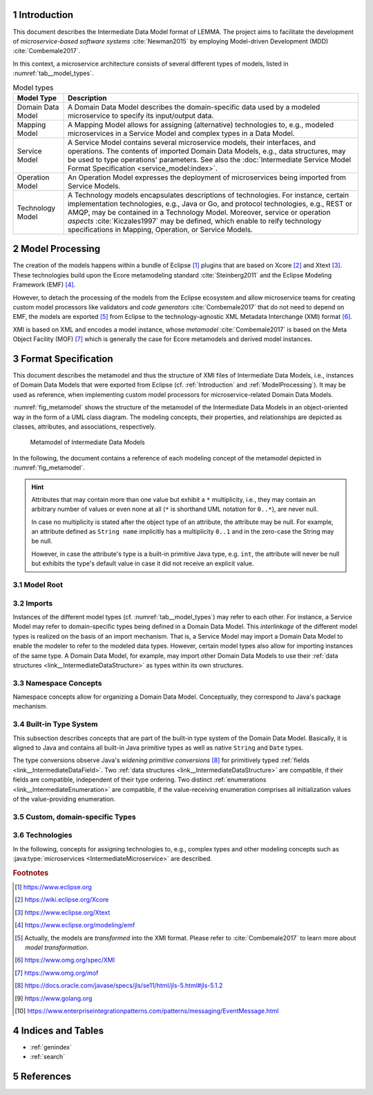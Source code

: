 .. sectnum::

.. _Introduction:

Introduction
============

This document describes the Intermediate Data Model format of LEMMA.
The project aims 
to facilitate the development of *microservice-based software systems* 
:cite:`Newman2015` by employing Model-driven Development (MDD) 
:cite:`Combemale2017`.

In this context, a microservice architecture consists of several different types
of models, listed in :numref:`tab__model_types`.

.. _tab__model_types:

.. table:: Model types

    =================   ========================================================
    **Model Type**      **Description**
    -----------------   --------------------------------------------------------
    Domain Data Model   A Domain Data Model describes the domain-specific data 
                        used by a modeled microservice to specify its 
                        input/output data.
    Mapping Model       A Mapping Model allows for assigning (alternative) 
                        technologies to, e.g., modeled microservices in a
                        Service Model and complex types in a Data Model.
    Service Model       A Service Model contains several microservice models, 
                        their interfaces, and operations. The contents of 
                        imported Domain Data Models, e.g., data structures, may 
                        be used to type operations' parameters. See also the 
                        :doc:`Intermediate Service Model Format Specification 
                        <service_model:index>`.
    Operation Model     An Operation Model expresses the deployment of 
                        microservices being imported from Service Models.
    Technology Model    A Technology models encapsulates descriptions of 
                        technologies. For instance, certain implementation 
                        technologies, e.g., Java or Go, and protocol 
                        technologies, e.g., REST or AMQP, may be contained in a
                        Technology Model. Moreover, service or operation 
                        *aspects* :cite:`Kiczales1997` may be defined, which 
                        enable to reify technology specifications in Mapping, 
                        Operation, or Service Models.
    =================   ========================================================

.. _ModelProcessing:

Model Processing
================
The creation of the models happens within a bundle of Eclipse [#eclipse]_ 
plugins that are based on Xcore [#xcore]_ and Xtext [#xtext]_. These 
technologies build upon the Ecore metamodeling standard :cite:`Steinberg2011`
and the Eclipse Modeling Framework (EMF) [#emf]_.

However, to detach the processing of the models from the Eclipse ecosystem and 
allow microservice teams for creating custom model processors like validators 
and *code generators* :cite:`Combemale2017` that do not need to depend on EMF, 
the models are exported [#model-export]_ from Eclipse to the technology-agnostic
XML Metadata Interchange (XMI) format [#xmi]_.

XMI is based on XML and encodes a model instance, whose *metamodel*
:cite:`Combemale2017` is based on the Meta Object Facility (MOF) [#mof]_ which
is generally the case for Ecore metamodels and derived model instances.

Format Specification
====================
This document describes the metamodel and thus the structure of XMI files of
Intermediate Data Models, i.e., instances of Domain Data Models that were
exported from Eclipse (cf. :ref:`Introduction` and :ref:`ModelProcessing`). It 
may be used as reference, when implementing custom model processors for 
microservice-related Domain Data Models.

:numref:`fig_metamodel` shows the structure of the metamodel of the Intermediate
Data Models in an object-oriented way in the form of a UML class diagram. The
modeling concepts, their properties, and relationships are depicted as classes, 
attributes, and associations, respectively.

.. _fig_metamodel:

.. figure:: figures/metamodel.png
    :target: _images/metamodel.png

    Metamodel of Intermediate Data Models

In the following, the document contains a reference of each modeling concept of 
the metamodel depicted in :numref:`fig_metamodel`.

.. HINT::

    Attributes that may contain more than one value but exhibit a ``*`` 
    multiplicity, i.e., they may contain an arbitrary number of values or even
    none at all (``*`` is shorthand UML notation for ``0..*``), are never null.

    In case no multiplicity is stated after the object type of an attribute, the
    attribute may be null. For example, an attribute defined as ``String name``
    implicitly has a multiplicity ``0..1`` and in the zero-case the String may
    be null.

    However, in case the attribute's type is a built-in primitive Java type, 
    e.g. ``int``, the attribute will never be null but exhibits the type's 
    default value in case it did not receive an explicit value.

Model Root
----------

.. _link__IntermediateDataModel:

.. java:type:: class IntermediateDataModel

    Root of the Intermediate Data Model instance.

    .. py:attribute:: String[1] sourceModelUri

        `\"file\"` URI pointing to the source Data Model file from which this
        model was derived.

    .. py:attribute:: IntermediateImport[*] imports

        References to Intermediate Data Model instances that were 
        imported into the source Domain Data Model 
        (cf. :py:class:`IntermediateImport`).

    .. py:attribute:: IntermediateVersion[*] versions

        Versions being defined in the source Domain Data Model (cf. 
        :py:class:`IntermediateVersion`).    

    .. py:attribute:: IntermediateContext[*] contexts

        Contexts being defined in the source Domain Data Model (cf. 
        :py:class:`IntermediateContext`). If a Domain Data Model has 
        ``versions``, it may not have ``contexts`` under the model root. They
        are, instead, encapsulated within the ``versions`` attribute.

    .. py:attribute:: IntermediateComplexType[*] complexTypes

        :ref:`IntermediateDataStructure <link__IntermediateDataStructure>`,
        :ref:`IntermediateListType <link__IntermediateListType>`, and
        :ref:`IntermediateEnumeration <link__IntermediateEnumeration>`
        instances being defined in the source Domain Data Model. If a Domain 
        Data Model has ``versions`` or ``contexts``, it may not have 
        ``complexTypes`` under the model root. They are, instead, encapsulated 
        within the ``versions`` or ``contexts`` attributes.

    .. NOTE::

        At least one of the attributes ``versions``, ``contexts``, and
        ``compexTypes`` will have values, because empty Domain Data Models are 
        not allowed.

Imports
-------

Instances of the different model types (cf. :numref:`tab__model_types`) may 
refer to each other. For instance, a Service Model may refer to domain-specific
types being defined in a Domain Data Model. This *interlinkage* of the different
model types is realized on the basis of an import mechanism. That is, a Service 
Model may import a Domain Data Model to enable the modeler to refer to the 
modeled data types. However, certain model types also allow for importing 
instances of the same type. A Domain Data Model, for example, may import other 
Domain Data Models to use their 
:ref:`data structures <link__IntermediateDataStructure>` as types within its own
structures.

.. _link__IntermediateImport:

.. java:type:: class IntermediateImport

    Concept to represent the import of a Domain Data Model into the source 
    Domain Data Model.

    .. py:attribute:: String[1] name

        Unique alias name of the import.

    .. py:attribute:: String[1] importUri

        Unique `"file"` URI that points to the location of the imported Data 
        Model, which itself is an Intermediate Data Model instance.

    .. _link__IntermediateImport_importTypeName:

    .. py:attribute:: String[1] importTypeName

        Name of the import type. In the context of Domain Data Models, the value
        of this attribute is always \"DATATYPES\".

    .. py:attribute:: IntermediateDataModel[1] dataModel

        Link to the containing :py:class:`IntermediateDataModel` instance.

    .. py:method:: String[1] getImportTypeNameForDatatypes()

        Helper that returns the name of the import type for data types. This
        method will always return the value \"DATATYPES\". This corresponds to 
        the possible value of the 
        :ref:`importTypeName <link__IntermediateImport_importTypeName>`
        attribute.

Namespace Concepts
------------------

Namespace concepts allow for organizing a Domain Data Model. Conceptually, they 
correspond to Java's package mechanism.

.. _link__IntermediateVersion:

.. java:type:: class IntermediateVersion

    A namespace concept to organize evolved contents of a Domain Data Model in 
    different versions.

    .. py:attribute:: String[1] name

        Unique name of the version.

    .. py:attribute:: IntermediateComplexType [*] complexTypes

        Complex types defined directly within the version.

    .. py:attribute:: IntermediateContext[*] contexts

        Contexts encapsulated by the version. 

    .. NOTE::

        Either the ``complexTypes`` or the ``contexts`` attribute will contain 
        values, but neither both of the same :py:class:`IntermediateVersion` 
        instance.

    .. py:attribute:: IntermediateDataModel[1] dataModel

        Link to the containing :py:class:`IntermediateDataModel` instance.

.. _link__IntermediateContext:

.. java:type:: class IntermediateContext

    A namespace concept to organize domain-specific types of a Domain Data Model
    in semantic domains that may correspond to Bounded Contexts 
    :cite:`Evans2004`.
    
    .. NOTE::
        
        Contexts may not be nested.

    .. _link__IntermediateContext_name:

    .. py:attribute:: String[1] name

        Name of the context. Is unique within the 
        :py:class:`IntermediateDataModel` or :py:class:`IntermediateVersion` 
        instance that contains the context.

    .. py:attribute:: String[1] qualifiedName

        Qualified name of the context. The qualified name of the context
        consists of the name of the :ref:`version <link__IntermediateVersion>` 
        if any and the name of the context separated by a dot. In case the 
        context is not part of a :ref:`version <link__IntermediateVersion>`, the
        qualifiedName equals the context's 
        :ref:`name <link__IntermediateContext_name>`.

    .. HINT::

        The :py:class:`IntermedateVersion` class does not comprise a 
        ``qualifiedName`` attribute, because versions may not be contained
        within an instance of another model concept's class except for the
        nameless :ref:`model root <link__IntermediateDataModel>`.

    .. py:attribute:: IntermediateComplexType[1..*] complexTypes

        :ref:`Complex types <link__IntermediateComplexType>` being defined 
        within the context.

    .. py:attribute:: IntermediateDataModel dataModel

        Link to the containing :py:class:`IntermediateDataModel` instance.

    .. py:attribute:: IntermediateVersion version

        Link to the containing :py:class:`IntermediateVersion` instance.

    .. NOTE::

        Only one of the attributes ``dataModel`` or ``version`` has a value,
        depending on whether the context is defined directly under the
        :ref:`model root <link__IntermediateDataModel>` or within a
        :ref:`version <link__IntermediateVersion>`.

.. _link__built_in_type_system:

Built-in Type System
--------------------

This subsection describes concepts that are part of the built-in type system of
the Domain Data Model. Basically, it is aligned to Java and contains all 
built-in Java primitive types as well as native ``String`` and ``Date`` types.

The type conversions observe Java's *widening primitive conversions* 
[#java-type-conversions]_ for primitively typed 
:ref:`fields <link__IntermediateDataField>`. Two 
:ref:`data structures <link__IntermediateDataStructure>` are compatible, if
their fields are compatible, independent of their type ordering. Two distinct
:ref:`enumerations <link__IntermediateEnumeration>` are compatible, if the 
value-receiving enumeration comprises all initialization values of the
value-providing enumeration.

.. _link__IntermediateTypeKind:

.. cpp:enum:: IntermediateTypeKind

    Enumeration to specify the kind of an :py:class:`IntermediateType` instance
    being referenced in some place.

    .. cpp:enumerator:: ENUMERATION

        Referenced type is an 
        :ref:`IntermediateEnumeration <link__IntermediateEnumeration>`.

    .. cpp:enumerator:: LIST

        Referenced type is an 
        :ref:`IntermediateListType <link__IntermediateListType>`.

    .. cpp:enumerator:: PRIMITIVE
    
        Referenced type is an 
        :ref:`IntermediatePrimitiveType <link__IntermediatePrimitiveType>`.

    .. cpp:enumerator:: STRUCTURE
    
        Referenced type is an 
        :ref:`IntermediateDataStructure <link__IntermediateDataStructure>`.

.. _link__IntermediateTypeOrigin:

.. cpp:enum:: IntermediateTypeOrigin

    Enumeration to specify the origin of an :py:class:`IntermediateType` 
    instance being referenced in some place.

    .. cpp:enumerator:: DATA_MODEL

        Type is an 
        :ref:`IntermediateComplexType <link__IntermediateComplexType>` defined 
        in a Domain Data Model.

    .. cpp:enumerator:: BUILTIN

        Type is a built-in type.

    .. cpp:enumerator:: TECHNOLOGY

        Type is technology-specific. Technology-specific types may be used to
        map built-in primitive types to technology-specific types, e.g., 
        ``float`` to ``float32`` in the Go programming language [#golang]_.
        Moreover, they may be used to declare technology-specific structure or
        list types. Code generators need to be able to interpret 
        technology-specific types that were defined in a Technology Model (cf.
        :numref:`tab__model_types`).

    .. HINT::

        Currently, the following combinations of 
        :cpp:enum:`IntermediateTypeKind` and :cpp:enum:`IntermediateTypeOrigin`
        values are possible:

        ===========   ======================
        **Kind**      **Origin**
        -----------   ----------------------
        ENUMERATION   DATA_MODEL
        LIST          DATA_MODEL, TECHNOLOGY
        PRIMITIVE     BUILTIN, TECHNOLOGY
        STRUCTURE     DATA_MODEL, TECHNOLOGY
        ===========   ======================

.. _link__IntermediateType:

.. java:type:: abstract class IntermediateType

    Abstract super class for all types.

    .. py:attribute:: String[1] name

        Name of the unique. Unique within the respective context.

    .. py:attribute:: IntermediateTypeOrigin[1] origin

        :ref:`Origin <link__IntermediateTypeOrigin>` of the type.

    .. py:attribute:: IntermediateTypeKind[1] kind

        :ref:`Kind <link__IntermediateTypeKind>` of the type.

    .. py:attribute:: IntermediateDataField[1] dataField

        :ref:`Data field <link__IntermediateDataField>` that is typed by this
        type's instance.

.. _link__IntermediatePrimitiveType:

.. java:type:: class IntermediatePrimitiveType extends IntermediateType

    Representation of a primitive type being used within the Domain Data Model.

    .. py:attribute:: Integer size

        Size of the primitive type in bits. The built-in primitive types have
        the following sizes:

        =========   ==================
        **Type**    **Size (in bits)**
        ---------   ------------------
        boolean     1
        byte        8
        char        16
        date        null (object type)
        double      64
        float       32
        int         32
        long        64
        short       16
        string      null (object type)
        =========   ==================

    .. py:attribute:: IntermediateDataField initializedDataField

        Link to the 
        :ref:`IntermediateDataField <link__IntermediateDataField>` whose
        initialization value is compatible with this primitive type.

    .. py:attribute:: IntermediateEnumerationField initializedEnumerationField

        Link to the 
        :ref:`IntermediateEnumerationField <link__IntermediateEnumerationField>`
        whose initialization value is compatible with this primitive type.
        
.. _link__custom_types:

Custom, domain-specific Types
-----------------------------

.. _link__IntermediateComplexType:

.. java:type:: class IntermediateComplexType extends IntermediateType

    Super class of complex types like 
    :ref:`IntermediateDataStructure <link__IntermediateDataStructure>`,
    :ref:`IntermediateListType <link__IntermediateListType>`, and
    :ref:`IntermediateEnumeration <link__IntermediateEnumeration>`.

    .. py:attribute:: String[1] qualifiedName

        Qualified name of the type. This corresponds to the name of the type
        prefixed by its :ref:`version <link__IntermediateVersion>` if any and
        its :ref:`context <link__IntermediateContext>` if any. The qualifying
        fragments are separated by dots.

    .. py:attribute:: IntermediateDataModel dataModel

        Link to the containing :py:class:`IntermediateDataModel` instance.

    .. py:attribute:: IntermediateVersion version

        Link to the containing :py:class:`IntermediateVersion` instance.

    .. py:attribute:: IntermediateContext context

        Link to the containing :py:class:`IntermediateContext` instance.

    .. NOTE::

        Only one of the attributes ``dataModel``, ``version``, or ``context``
        has a value, depending on whether the type is defined directly under the
        :ref:`model root <link__IntermediateDataModel>`, or within a
        :ref:`version <link__IntermediateVersion>` or
        :ref:`context <link__IntermediateContext>`.

.. java:type:: class IntermediateImportedComplexType extends \
    IntermediateComplexType

    This class represents an 
    :ref:`IntermediateComplexType <link__IntermediateComplexType>` that has been
    imported from another Domain Data Model.

    .. py:attribute:: IntermediateImport[1] import

        The :ref:`import <link__IntermediateImport>` from which the complex
        type originates.

.. _link__IntermediateDataStructure:

.. java:type:: class IntermediateDataStructure extends IntermediateComplexType

    A domain-specific data structure that usually comprises a variety of typed
    data fields.

    .. _link__IntermediateDataStructure_featureNames:

    .. py:attribute:: String[*] featureNames

        This attribute contains the names of all features specified for the data
        structure. The following values are possible:

        ======================   ===============================================
        **Feature Name**         **Description**
        ----------------------   -----------------------------------------------
               AGGREGATE         Data structure is an Aggregate in the sense of
                                 Domain-driven Design (DDD) :cite:`Evans2004`.
        ----------------------   -----------------------------------------------
          APPLICATION_SERVICE    Data structure is a Service with application
                                 focus in the sense of DDD.
        ----------------------   -----------------------------------------------
             DOMAIN_EVENT        Data structure is a Domain Event 
                                 [#enterprise-patterns-event-message]_.
        ----------------------   -----------------------------------------------
            DOMAIN_SERVICE       Data structure is a Service with domain focus
                                 in the sense of DDD.
        ----------------------   -----------------------------------------------
                ENTITY           Data structure is an Entity in the sense of 
                                 DDD.
        ----------------------   -----------------------------------------------
                FACTORY          Data structure is a Factory in the sense of
                                 DDD.
        ----------------------   -----------------------------------------------
        INFRASTRUCTURE_SERVICE   Data structure is a Service with infrastructure
                                 focus in the sense of DDD.
        ----------------------   -----------------------------------------------
               REPOSITORY        Data structure is a Repository in the sense of
                                 DDD.
        ----------------------   -----------------------------------------------
                SERVICE          Data structure is a Service in the sense of
                                 DDD.
        ----------------------   -----------------------------------------------
             SPECIFICATION       Data structure is a Specification in the sense
                                 of DDD.
        ----------------------   -----------------------------------------------
              VALUE_OBJECT       Data structure is a Value Object in the sense
                                 of DDD.
        ======================   ===============================================

        .. NOTE::

            DDD-related features should follow the constraints described in
            :cite:`Anon`. The Data Modeling Language currently issues 
            a warning in case they are violated. Code generators are free to
            also check the constraints and deny code generation in case they are
            violated.

    .. py:attribute:: IntermediateDataStructure super

        The super data structure from which this data structure inherits.

        .. NOTE::

            The modeling language for creating Domain Data Models supports 
            single inheritance only. Furthermore, the super data structure must 
            be defined within the same Domain Data Model. It cannot be imported 
            from another Domain Data Model.

    .. py:attribute:: IntermediateDataField[*] dataFields

        Data fields of the structure.

        .. HINT::

            In case the data structure inherits from a super data structure, the
            data fields also contain inherited, non-hidden data fields from the
            inheritance hierarchy, i.e., the *effective fields* of the 
            structure. The inherited fields can be distinguished from \"local\" 
            fields of the structure on the basis of the
            :ref:`IntermediateDataField.inherited 
            <link__IntermediateDataField_inherited>` attribute.

    .. py:attribute:: IntermediateDataOperation[*] operations

        Operations of the structure.

        .. HINT::

            In case the data structure inherits from a super data structure, the
            operations also contain inherited, non-hidden operations from the
            inheritance hierarchy, i.e., the *effective operations* of the 
            structure. The inherited operations can be distinguished from 
            \"local\" operations of the structure on the basis of the
            :ref:`IntermediateDataOperation.inherited 
            <link__IntermediateDataOperation_inherited>` attribute.

.. _link__IntermediateDataOperation:

.. java:type:: class IntermediateDataOperation

    An operation within an 
    :ref:`IntermediateDataStructure <link__IntermediateDataStructure>`.

    .. py:attribute:: String[1] name

        Unique name of the operation.

    .. py:attribute:: String[1] qualifiedName

        Qualified name of the operation. This is the operation's name prefixed
        by the qualified name of the surrounding 
        :ref:`data structure <link__IntermediateDataStructure>`. The name
        fragments are separated by dots.

    .. py:attribute:: boolean hidden

        Flag to indicate whether the operation is hidden or not. Semantically,
        this flag corresponds to Java's ``private`` accessibility specifier.
        However, its functionality differs in that an inherited operation may be
        set to hidden. That is, operations' visibility may be overridden. A 
        hidden operation is not visible in any of the following levels of the 
        inheritance hierarchy.

    .. _link__IntermediateDataOperation_inherited:
    
    .. py:attribute:: boolean inherited
      
        Flag to indicate whether this operation was inherited from a super
        :ref:`structure <link__IntermediateDataStructure>`.
    
    .. py:attribute:: String[*] featureNames

        This attribute contains the names of all features specified for the data
        operation. The following values are possible:

        ================   =====================================================
        **Feature Name**         **Description**
        ----------------   -----------------------------------------------------
             CLOSURE       Data operation is a Closure in the sense of DDD.
        ----------------   -----------------------------------------------------
           IDENTIFIER      Data operation acts as identifier for an Entity in
                           the sense of DDD (see also 
                           :ref:`IntermediateDataStructure.featureNames 
                           <link__IntermediateDataStructure_featureNames>`).
        ----------------   -----------------------------------------------------
        SIDE_EFFECT_FREE   Data operation is side-effect-free in the sense of 
                           DDD.
        ----------------   -----------------------------------------------------
            VALIDATOR      Data operation acts as validator for a Specification
                           in the sense of DDD (see also 
                           :ref:`IntermediateDataStructure.featureNames 
                           <link__IntermediateDataStructure_featureNames>`).
        ================   =====================================================

        .. NOTE::

            DDD-related features should follow the constraints described in
            :cite:`Anon`. The Data Modeling Language currently issues 
            a warning in case they are violated. Code generators are free to
            also check the constraints and deny code generation in case they are
            violated.

    .. py:attribute:: IntermediateDataOperationReturnType returnType

        The :ref:`return type <link__IntermediateDataOperationReturnType>` of 
        the operation. This is empty when no return type for the operation was
        specified.

    .. py:attribute:: IntermediateDataOperationParameter[*] parameters

        The :ref:`parameters <link__IntermediateDataOperationParameter>` of the
        operation.

    .. py:attribute:: IntermediateImportedAspect[*] aspects

        The :java:type:`aspects <IntermediateImportedAspect>` that were assigned
        to the operation within a Mapping Model.

.. _link__IntermediateDataOperationReturnType:

.. java:type:: class IntermediateDataOperationReturnType

    The return type of an
    :ref:`IntermediateDataOperation <link__IntermediateDataOperation>`.

    .. _link__IntermediateDataOperationReturnType_type:

    .. py:attribute:: IntermediateType[1] type

        The return type.

        .. HINT::

            The ``type`` attribute always holds a unique instance of 
            :py:class:`IntermediateType`, i.e., instances of the same types are
            not reused.

        .. HINT::

            Code generators must use this type as the operation's return type
            and not :ref:`originalType
            <link__IntermediateDataOperationReturnType_originalType>`.

    .. _link__IntermediateDataOperationReturnType_originalType:

    .. py:attribute:: IntermediateType[1] originalType

        The original return type of the operation in case it got mapped within a 
        Mapping Model.

        .. HINT::

            This attribute always holds a value. In case it differs from the
            :ref:`type <link__IntermediateDataOperationReturnType_type>`, the
            return type got mapped and the 
            :ref:`type <link__IntermediateDataOperationReturnType_type>` 
            attribute holds an 
            :java:type:`IntermediateImportedTechnologySpecificType 
            <IntermediateImportedTechnologySpecificType>` instance that points
            to the technology-specific type to which the return type was mapped.

    .. py:attribute:: IntermediateImportedAspect[*] aspects

        The :java:type:`aspects <IntermediateImportedAspect>` that were assigned
        to the return type within a Mapping Model.

.. _link__IntermediateDataOperationParameter:

.. java:type:: class IntermediateDataOperationParameter

    A parameter within an 
    :ref:`IntermediateDataOperation <link__IntermediateDataOperation>`.

    .. py:attribute:: String[1] name

        Unique name of the parameter.

    .. py:attribute:: String[1] qualifiedName

        Qualified name of the parameter. This is the parameter's name prefixed
        by the qualified name of the surrounding 
        :ref:`operation <link__IntermediateDataOperation>`. The name fragments
        are separated by dots.

    .. _link__IntermediateDataOperationParameter_type:

    .. py:attribute:: IntermediateType[1] type

        The type of the parameter.

        .. HINT::

            The ``type`` attribute always holds a unique instance of 
            :py:class:`IntermediateType`, i.e., instances of the same types are
            not reused.

        .. HINT::

            Code generators must use this type as the parameter's type and not
            its :ref:`original type
            <link__IntermediateDataOperationParameter_originalType>`.

    .. _link__IntermediateDataOperationParameter_originalType:

    .. py:attribute:: IntermediateType[1] originalType

        The original type of the parameter in case it got mapped within a 
        Mapping Model.

        .. HINT::

            This attribute always holds a value. In case it differs from the
            :ref:`type <link__IntermediateDataOperationParameter_type>` of the
            parameter, the parameter got mapped and the 
            :ref:`type <link__IntermediateDataOperationParameter_type>` 
            attribute holds an 
            :java:type:`IntermediateImportedTechnologySpecificType 
            <IntermediateImportedTechnologySpecificType>` instance that points
            to the technology-specific type to which the parameter was mapped.

    .. py:attribute:: IntermediateImportedAspect[*] aspects

        The :java:type:`aspects <IntermediateImportedAspect>` that were assigned
        to the parameter within a Mapping Model.

.. _link__IntermediateDataField:

.. java:type:: class IntermediateDataField

    A data field within an 
    :ref:`IntermediateDataStructure <link__IntermediateDataStructure>`.

    .. py:attribute:: String[1] name

        Unique name of the field.

    .. py:attribute:: String[1] qualifiedName

        Qualified name of the field. This is the field's name prefixed by
        the qualified name of the surrounding 
        :ref:`data structure <link__IntermediateDataStructure>`. The name
        fragments are separated by dots.

    .. py:attribute:: boolean hidden

        Flag to indicate whether the field is hidden or not. Semantically, this
        flag corresponds to Java's ``private`` accessibility specifier. However,
        its functionality differs in that an inherited field may be set to 
        hidden. That is, fields' visibility may be overridden. A hidden field is
        not visible in any of the following levels of the inheritance hierarchy.

    .. py:attribute:: boolean immutable

        Flag to indicate whether the field is immutable or not. In Java, for 
        instance, this could correspond to a field that has no public setter.

    .. _link__IntermediateDataField_inherited:
    
    .. py:attribute:: boolean inherited
      
        Flag to indicate whether this field was inherited from a super
        :ref:`structure <link__IntermediateDataStructure>`.

    .. py:attribute:: String[*] featureNames

        This attribute contains the names of all features specified for the data
        field. The following values are possible:

        ================   =====================================================
        **Feature Name**         **Description**
        ----------------   -----------------------------------------------------
           IDENTIFIER      Data field acts as identifier for an Entity in the
                           sense of DDD (see also 
                           :ref:`IntermediateDataStructure.featureNames 
                           <link__IntermediateDataStructure_featureNames>`).
        ----------------   -----------------------------------------------------
           NEVER_EMPTY     Data field should never be empty.
        ----------------   -----------------------------------------------------
              PART         Data field is a part of an Aggregate in the sense of
                           DDD (see also
                           :ref:`IntermediateDataStructure.featureNames 
                           <link__IntermediateDataStructure_featureNames>`).
        ================   =====================================================

        .. NOTE::

            DDD-related features should follow the constraints described in
            :cite:`Anon`. The Data Modeling Language currently issues 
            a warning in case they are violated. Code generators are free to
            also check the constraints and deny code generation in case they are
            violated.

    .. py:attribute:: String initializationValue

        If the field has an initialization value, it is encoded in this String 
        attribute. It is guaranteed that the initialization value is compatible
        to all :ref:`primitive types <link__IntermediatePrimitiveType>` in the
        ``initializationValueCompatibleTypes`` list.

        .. NOTE::

            Only data fields defined in :ref:`data structures
            <link__IntermediateDataStructure>` can be initialized.
    
    .. py:attribute:: IntermediatePrimitiveType[*]
        initializationValueCompatibleTypes

        If the data field exhibits an initialization value, this list comprises
        all :ref:`primitive types <link__IntermediatePrimitiveType>`, with which
        the initialization value is compatible.

        .. NOTE::

            There is no determined order in which the primitive types appear in 
            the list.

    .. _link__IntermediateDataField_type:

    .. py:attribute:: IntermediateType[1] type

        The type of the data field.

        .. HINT::

            The ``type`` attribute always holds a unique instance of 
            :py:class:`IntermediateType`, i.e., instances of the same types are
            not reused for data field typing.

        .. HINT::

            Code generators must use this type as the field's type and not its
            :ref:`original type <link__IntermediateDataField_originalType>`.

    .. _link__IntermediateDataField_originalType:

    .. py:attribute:: IntermediateType[1] originalType

        The original type of the data field in case it got mapped within a 
        Mapping Model.

        .. HINT::

            This attribute always holds a value. In case it differs from the
            :ref:`type <link__IntermediateDataField_type>` of the data field,
            the field got mapped and the 
            :ref:`type <link__IntermediateDataField_type>` attribute holds an 
            :java:type:`IntermediateImportedTechnologySpecificType 
            <IntermediateImportedTechnologySpecificType>` instance that points
            to the technology-specific type to which the field was mapped.

    .. py:attribute:: IntermediateImportedAspect[*] aspects

        The :java:type:`aspects <IntermediateImportedAspect>` that were assigned
        to the field within a Mapping Model.

    .. py:attribute:: IntermediateDataStructure dataStructure

        Link to the containing 
        :ref:`IntermediateDataStructure <link__IntermediateDataStructure>` 
        instance.

.. _link__IntermediateListType:

.. java:type:: class IntermediateListType extends IntermediateComplexType

    A domain-specific list type.

    .. _link__IntermediateListType_primitiveList:

    .. py:attribute:: boolean primitiveList

        Flag to indicate if this is a list that contains a sequence of primitive
        values.

    .. _link__IntermediateListType_structuredList:
    
    .. py:attribute:: boolean structuredList

        Flag to indicate if this list holds instances of structured 
        :ref:`data fields <link__IntermediateDataField>`.

    .. NOTE::

        Exactly one of the flags ``primitiveList`` and ``structuredList`` is
        always ``true``.

    .. py:attribute:: IntermediatePrimitiveType primitiveType

        If the list is a 
        :ref:`primitiveList <link__IntermediateListType_primitiveList>` this
        attribute contains the 
        :ref:`IntermediatePrimitiveType <link__IntermediatePrimitiveType>` 
        instance that corresponds to the primitive type of the list's values.

    .. py:attribute:: IntermediateDataField[*] dataFields

        If the list is a 
        :ref:`structuredList <link__IntermediateListType_structuredList>` this
        attribute contains the 
        :ref:`IntermediateDataStructure <link__IntermediateDataStructure>` 
        instances that prescribe the structure of the list's values.

.. _link__IntermediateEnumeration:

.. java:type:: class IntermediateEnumeration extends IntermediateComplexType

    A domain-specific enumeration.

    .. py:attribute:: IntermediateEnumerationField[1..*] fields

    The fields of the enumeration.

.. _link__IntermediateEnumerationField:

.. java:type:: class IntermediateEnumerationField

    A field of an IntermediateEnumeration.

    .. py:attribute:: String[1] name

        Unique name of the field.

    .. py:attribute:: String[1] qualifiedName

        Qualified name of the field. This is the field's name prefixed by
        the qualified name of the surrounding 
        :ref:`enumeration <link__IntermediateEnumeration>`. The name
        fragments are separated by dots.

    .. py:attribute:: String initializationValue

        If the field has an initialization value, it is encoded in this String 
        attribute. It is guaranteed that the initialization value is compatible
        to all :ref:`primitive types <link__IntermediatePrimitiveType>` in the
        ``initializationValueCompatibleTypes`` list.

    .. py:attribute:: IntermediatePrimitiveType[*]
        initializationValueCompatibleTypes

        If the enumeration field exhibits an initialization value, this list
        comprises all :ref:`primitive types <link__IntermediatePrimitiveType>`,
        with which the initialization value is compatible.

        .. NOTE::

            There is no determined order in which the primitive types appear in 
            the list.

    .. py:attribute:: IntermediateEnumeration enumeration

        Link to the :ref:`enumeration <link__IntermediateEnumeration>` in which
        this field is defined.

Technologies
------------

In the following, concepts for assigning technologies to, e.g., complex types
and other modeling concepts such as :java:type:`microservices 
<IntermediateMicroservice>` are described.

.. java:type:: class IntermediateImportedTechnologySpecificType extends \
    IntermediateType

    Representation of a type defined in a Technology Model.

    .. py:attribute:: String[1] qualifiedName

        Qualified name of the type. It consists of the name of the defining
        technology, the \"_types\" prefix as internal qualifier within the 
        Technology Model, and the name of the type.

    .. py:attribute:: IntermediateImport[1] import

        The :java:type:`IntermediateImport <IntermediateImport>` instance that 
        points to the Technology Model from which the type was imported.

.. java:type:: class IntermediateImportedAspect

    Aspects enable to semantically reify modeled 
    :ref:`complex types <link__IntermediateComplexType>`,
    :java:type:`data and enumeration fields <IntermediateMappedField>`
    :java:type:`microservices <IntermediateMicroservice>`,
    :java:type:`interfaces <IntermediateInterface>`,
    :java:type:`operations <IntermediateOperation>`, and
    :java:type:`parameters <IntermediateParameter>`, in the sense of 
    Aspect-oriented Programming (AOP) :cite:`Kiczales1997`.

    Aspects are defined within Technology Models. An aspect definition might be
    accompanied with properties and constrained to the concepts to which they 
    apply. With this mechanism it is possible to create, e.g., aspects for the
    OR mapping of data structures or HTTP status codes being returned by a
    service operation's execution.

    .. py:attribute:: String[1] name

        Name of the aspect.

    .. py:attribute:: String[*] featureNames

        This attribute contains the names of all features specified for the
        aspect. The following values are possible:

        =================   ====================================================
        **Feature Name**      **Description**
        -----------------   ----------------------------------------------------
          SINGE_VALUED      Flag to indicate that an aspect may only receive a
                            value once, i.e., it may only be specified once at a
                            target element.
        =================   ====================================================

    .. py:attribute:: IntermediateImport[1] import

        :java:type:`Import <IntermediateImport>` of the Technology Model which 
        defines the aspect.

    .. py:attribute:: IntermediateAspectProperty[*] properties

        All :java:type:`properties <IntermediateAspectProperty>` of the aspect 
        as defined in its Technology Model.

    .. py:attribute:: IntermediateAspectPropertyValue[*] propertyValues

        :java:type:`Values <IntermediateAspectPropertyValue>` for aspect 
        properties specified in the source Service Model.

    .. py:attribute:: IntermediateComplexType complexType

        :ref:`IntermediateComplexType <link__IntermediateComplexType>` to which 
        the aspect was assigned.

    .. py:attribute:: IntermediateDataOperation operation

        :ref:`IntermediateDataOperation <link__IntermediateDataOperation>` to 
        which the aspect was assigned.

    .. py:attribute:: IntermediateDataOperationParameter parameter

        :ref:`IntermediateDataOperationParameter 
        <link__IntermediateDataOperationParameter>` to which the aspect was 
        assigned.

    .. py:attribute:: IntermediateDataField dataField

        :ref:`IntermediateDataField <link__IntermediateDataField>` to which the
        aspect was assigned.

.. java:type:: class IntermediateAspectProperty

    Specification of an :java:type:`aspect's <IntermediateImportedAspect>` 
    property.

    .. py:attribute:: String[1] name
    
        Name of the property.

    .. _link__IntermediateAspectProperty_type:

    .. py:attribute:: String[1] type

        Name of the :ref:`primitive type <link__IntermediatePrimitiveType>` of 
        the property. This can be one of the values:

        - \"boolean\"
        - \"byte\"
        - \"char\"
        - \"date\"
        - \"double\"
        - \"float\"
        - \"int\"
        - \"long\"
        - \"short\"
        - \"string\"

    .. py:attribute:: String defaultValue

        If the property has a default value, it is encoded in this String 
        attribute. However, it is guaranteed that the default value fits the
        :ref:`type <link__IntermediateAspectProperty_type>` of the property by
        the Technology Modeling Language validator.

    .. py:attribute:: String[*] featureNames

        This attribute contains the names of all features specified for the
        property. The following values are possible:

        =================   ====================================================
        **Feature Name**      **Description**
        -----------------   ----------------------------------------------------
            MANDATORY       Flag to indicate if the property needs to receive a 
                            value. It is guaranteed by the languages' validators
                            that all mandatory values of a property receive a 
                            value when the respective 
                            :java:type:`IntermediateImportedAspect` is used.
          SINGE_VALUED      Flag to indicate that a property may only receive a
                            value once. Note that for :java:type:`aspects
                            <IntermediateImportedAspect>` the languages' 
                            validators guarantee that properties receive values
                            only once. However, it is not guaranteed that aspect
                            properties exhibit this feature.
        =================   ====================================================

    .. py:attribute:: IntermediateImportedAspect aspect

        The :java:type:`aspect <IntermediateImportedAspect>` to which the
        property belongs.

.. java:type:: class IntermediateAspectPropertyValue

    Value of an :java:type:`IntermediateAspectProperty`.

    .. py:attribute:: String[1] value

        The value.

    .. py:attribute:: IntermediateAspectProperty[1] property

        The :java:type:`property <IntermediateAspectProperty>` for which the
        value was set.

    .. py:attribute:: IntermediateImportedAspect aspect

        The :java:type:`aspect <IntermediateImportedAspect>` to which the
        property value belongs.

.. rubric:: Footnotes

.. [#eclipse] https://www.eclipse.org
.. [#xcore] https://wiki.eclipse.org/Xcore
.. [#xtext] https://www.eclipse.org/Xtext
.. [#emf] https://www.eclipse.org/modeling/emf
.. [#model-export] Actually, the models are *transformed* into the XMI format.
    Please refer to :cite:`Combemale2017` to learn more about *model* 
    *transformation*.
.. [#xmi] https://www.omg.org/spec/XMI
.. [#mof] https://www.omg.org/mof
.. [#java-type-conversions] 
    https://docs.oracle.com/javase/specs/jls/se11/html/jls-5.html#jls-5.1.2
.. [#golang] https://www.golang.org
.. [#enterprise-patterns-event-message]
    https://www.enterpriseintegrationpatterns.com/patterns/messaging/EventMessage.html

Indices and Tables
==================

* :ref:`genindex`
* :ref:`search`

References
==========

.. bibliography:: references.bib
